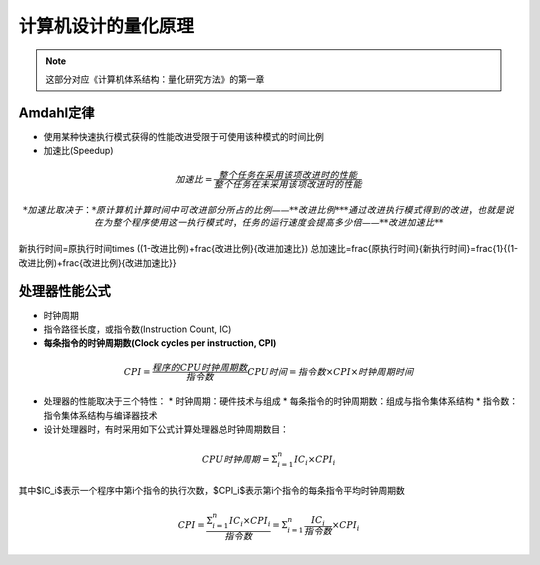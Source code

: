 计算机设计的量化原理
====================

.. note::

	这部分对应《计算机体系结构：量化研究方法》的第一章

Amdahl定律
--------

* 使用某种快速执行模式获得的性能改进受限于可使用该种模式的时间比例
* 加速比(Speedup)  

.. math::

  加速比=\frac{整个任务在采用该项改进时的性能}{整个任务在未采用该项改进时的性能}

  * 加速比取决于：
    * 原计算机计算时间中可改进部分所占的比例——**改进比例**
    * 通过改进执行模式得到的改进，也就是说在为整个程序使用这一执行模式时，任务的运行速度会提高多少倍——**改进加速比**

.. math::

新执行时间=原执行时间\times ((1-改进比例)+\frac{改进比例}{改进加速比})
总加速比=\frac{原执行时间}{新执行时间}=\frac{1}{(1-改进比例)+\frac{改进比例}{改进加速比}}

处理器性能公式
--------

* 时钟周期
* 指令路径长度，或指令数(Instruction Count, IC)
* **每条指令的时钟周期数(Clock cycles per instruction, CPI)**

.. math::

  CPI=\frac{程序的CPU时钟周期数}{指令数}
  CPU时间=指令数\times CPI\times 时钟周期时间

* 处理器的性能取决于三个特性：
  * 时钟周期：硬件技术与组成
  * 每条指令的时钟周期数：组成与指令集体系结构
  * 指令数：指令集体系结构与编译器技术
* 设计处理器时，有时采用如下公式计算处理器总时钟周期数目：

.. math::

  CPU时钟周期=\Sigma^{n}_{i=1}IC_i\times CPI_i

其中$IC_i$表示一个程序中第i个指令的执行次数，$CPI_i$表示第i个指令的每条指令平均时钟周期数

.. math::

  CPI=\frac{\Sigma^{n}_{i=1}IC_i\times CPI_i}{指令数}=\Sigma^{n}_{i=1}\frac{IC_i}{指令数}\times CPI_i